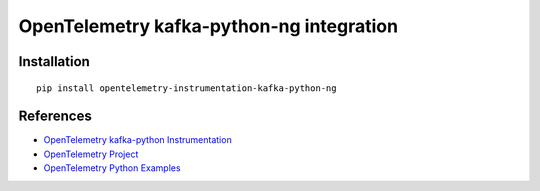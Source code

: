 OpenTelemetry kafka-python-ng integration
=========================================

|pypi|

.. |pypi| image:: https://badge.fury.io/py/opentelemetry-instrumentation-kafka-python-ng.svg
   :target: https://pypi.org/project/opentelemetry-instrumentation-kafka-python-ng/

Installation
------------

::

    pip install opentelemetry-instrumentation-kafka-python-ng


References
----------

* `OpenTelemetry kafka-python Instrumentation <https://opentelemetry-python-contrib.readthedocs.io/en/latest/instrumentation/kafka_python/kafka_python.html>`_
* `OpenTelemetry Project <https://opentelemetry.io/>`_
* `OpenTelemetry Python Examples <https://github.com/open-telemetry/opentelemetry-python/tree/main/docs/examples>`_
